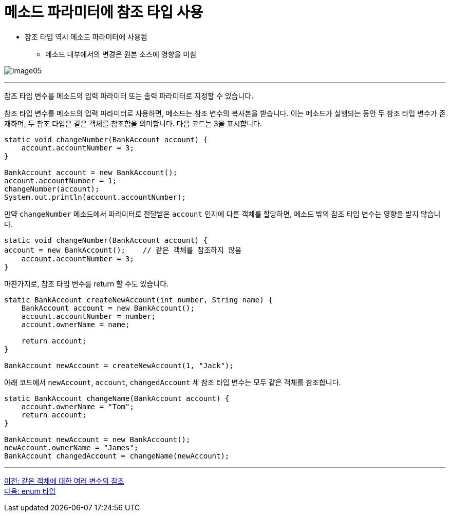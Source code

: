 = 메소드 파라미터에 참조 타입 사용

* 참조 타입 역시 메소드 파라미터에 사용됨
** 메소드 내부에서의 변경은 원본 소스에 영향을 미침

image:./images/image05.png[]

---

참조 타입 변수를 메소드의 입력 파라미터 또는 출력 파라미터로 지정할 수 있습니다.

참조 타입 변수를 메소드의 입력 파라미터로 사용하면, 메소드는 참조 변수의 복사본을 받습니다. 이는 메소드가 실행되는 동안 두 참조 타입 변수가 존재하며, 두 참조 타입은 같은 객체를 참조함을 의미합니다. 다음 코드는 3을 표시합니다.

[source, java]
----
static void changeNumber(BankAccount account) {
    account.accountNumber = 3;
}

BankAccount account = new BankAccount();
account.accountNumber = 1;
changeNumber(account);
System.out.println(account.accountNumber);
----

만약 `changeNumber` 메소드에서 파라미터로 전달받은 `account` 인자에 다른 객체를 할당하면, 메소드 밖의 참조 타입 변수는 영향을 받지 않습니다.

[source, java]
----
static void changeNumber(BankAccount account) {
account = new BankAccount();	// 같은 객체를 참조하지 않음
    account.accountNumber = 3;
}
----

마찬가지로, 참조 타입 변수를 return 할 수도 있습니다.

[source, java]
----
static BankAccount createNewAccount(int number, String name) {
    BankAccount account = new BankAccount();
    account.accountNumber = number;
    account.ownerName = name;

    return account;
}

BankAccount newAccount = createNewAccount(1, "Jack");
----

아래 코드에서 `newAccount`, `account`, `changedAccount` 세 참조 타입 변수는 모두 같은 객체를 참조합니다.

[source, java]
----
static BankAccount changeName(BankAccount account) {
    account.ownerName = "Tom";
    return account;
}

BankAccount newAccount = new BankAccount();
newAccount.ownerName = "James";
BankAccount changedAccount = changeName(newAccount);
----

---

link:./07_same_ref.adoc[이전: 같은 객체에 대한 여러 변수의 참조] +
link:./09_enum.adoc[다음: enum 타입]
